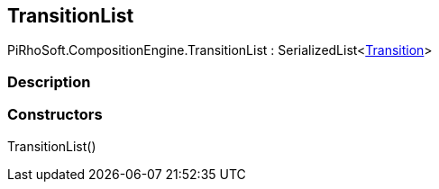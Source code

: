 [#reference/transition-list]

## TransitionList

PiRhoSoft.CompositionEngine.TransitionList : SerializedList<<<manual/transition,Transition>>>

### Description

### Constructors

TransitionList()::